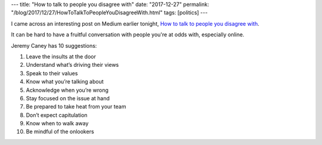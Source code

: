 ---
title: "How to talk to people you disagree with"
date: "2017-12-27"
permalink: "/blog/2017/12/27/HowToTalkToPeopleYouDisagreeWith.html"
tags: [politics]
---



I came across an interesting post on Medium earlier tonight,
`How to talk to people you disagree with`_.

It can be hard to have a fruitful conversation with people you're at odds with,
especially online.

Jeremy Caney has 10 suggestions:

1. Leave the insults at the door
2. Understand what’s driving their views
3. Speak to their values
4. Know what you’re talking about
5. Acknowledge when you’re wrong
6. Stay focused on the issue at hand
7. Be prepared to take heat from your team
8. Don’t expect capitulation
9. Know when to walk away
10. Be mindful of the onlookers

.. _How to talk to people you disagree with:
    https://medium.com/@jeremycaney/how-to-talk-to-people-you-disagree-with-420e12f695bc

.. _permalink:
    /blog/2017/12/27/HowToTalkToPeopleYouDisagreeWith.html
